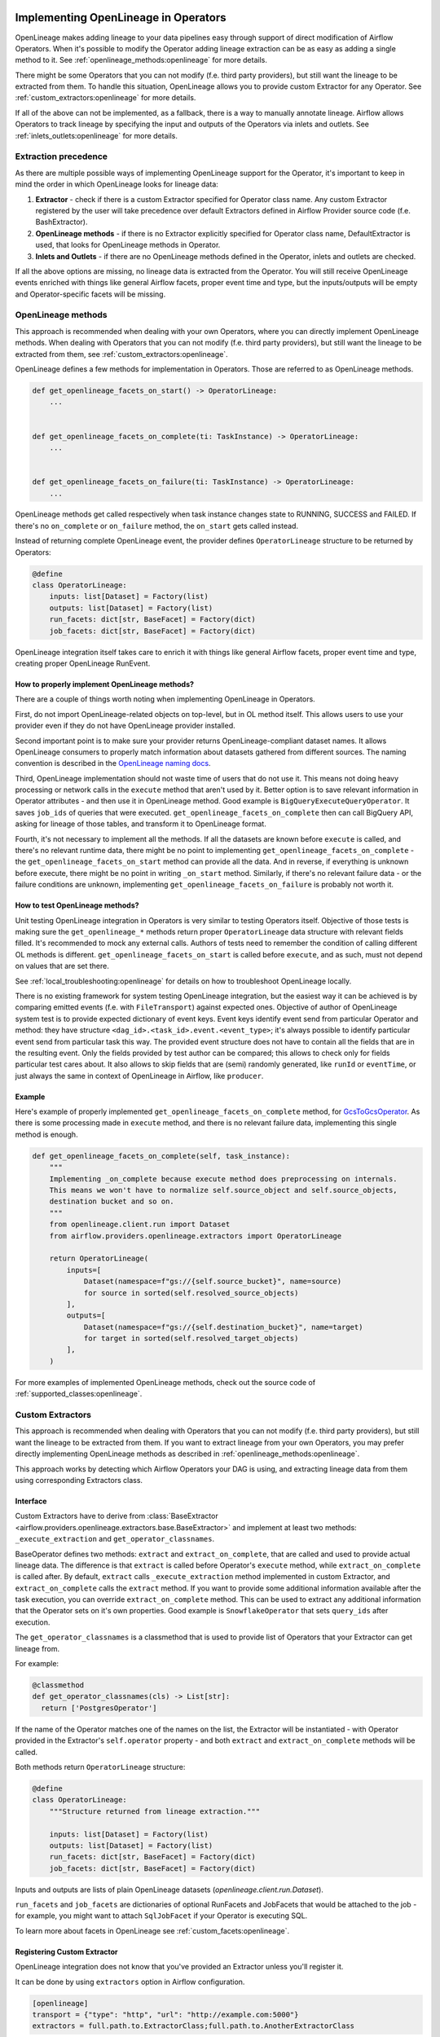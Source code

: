 
 .. Licensed to the Apache Software Foundation (ASF) under one
    or more contributor license agreements.  See the NOTICE file
    distributed with this work for additional information
    regarding copyright ownership.  The ASF licenses this file
    to you under the Apache License, Version 2.0 (the
    "License"); you may not use this file except in compliance
    with the License.  You may obtain a copy of the License at

 ..   http://www.apache.org/licenses/LICENSE-2.0

 .. Unless required by applicable law or agreed to in writing,
    software distributed under the License is distributed on an
    "AS IS" BASIS, WITHOUT WARRANTIES OR CONDITIONS OF ANY
    KIND, either express or implied.  See the License for the
    specific language governing permissions and limitations
    under the License.


.. _guides/developer:openlineage:


Implementing OpenLineage in Operators
-------------------------------------

OpenLineage makes adding lineage to your data pipelines easy through support of direct modification of Airflow Operators.
When it's possible to modify the Operator adding lineage extraction can be as easy as adding a single method to it.
See :ref:`openlineage_methods:openlineage` for more details.

There might be some Operators that you can not modify (f.e. third party providers), but still want the lineage to be extracted from them.
To handle this situation, OpenLineage allows you to provide custom Extractor for any Operator.
See :ref:`custom_extractors:openlineage` for more details.

If all of the above can not be implemented, as a fallback, there is a way to manually annotate lineage.
Airflow allows Operators to track lineage by specifying the input and outputs of the Operators via inlets and outlets.
See :ref:`inlets_outlets:openlineage` for more details.

.. _extraction_precedence:openlineage:

Extraction precedence
=====================

As there are multiple possible ways of implementing OpenLineage support for the Operator,
it's important to keep in mind the order in which OpenLineage looks for lineage data:

1. **Extractor** - check if there is a custom Extractor specified for Operator class name. Any custom Extractor registered by the user will take precedence over default Extractors defined in Airflow Provider source code (f.e. BashExtractor).
2. **OpenLineage methods** - if there is no Extractor explicitly specified for Operator class name, DefaultExtractor is used, that looks for OpenLineage methods in Operator.
3. **Inlets and Outlets** - if there are no OpenLineage methods defined in the Operator, inlets and outlets are checked.

If all the above options are missing, no lineage data is extracted from the Operator. You will still receive OpenLineage events
enriched with things like general Airflow facets, proper event time and type, but the inputs/outputs will be empty
and Operator-specific facets will be missing.

.. _openlineage_methods:openlineage:

OpenLineage methods
===================

This approach is recommended when dealing with your own Operators, where you can directly implement OpenLineage methods.
When dealing with Operators that you can not modify (f.e. third party providers), but still want the lineage to be extracted from them, see :ref:`custom_extractors:openlineage`.

OpenLineage defines a few methods for implementation in Operators. Those are referred to as OpenLineage methods.

.. code-block:: python

  def get_openlineage_facets_on_start() -> OperatorLineage:
      ...


  def get_openlineage_facets_on_complete(ti: TaskInstance) -> OperatorLineage:
      ...


  def get_openlineage_facets_on_failure(ti: TaskInstance) -> OperatorLineage:
      ...

OpenLineage methods get called respectively when task instance changes state to RUNNING, SUCCESS and FAILED.
If there's no ``on_complete`` or ``on_failure`` method, the ``on_start`` gets called instead.

Instead of returning complete OpenLineage event, the provider defines ``OperatorLineage`` structure to be returned by Operators:

.. code-block:: python

  @define
  class OperatorLineage:
      inputs: list[Dataset] = Factory(list)
      outputs: list[Dataset] = Factory(list)
      run_facets: dict[str, BaseFacet] = Factory(dict)
      job_facets: dict[str, BaseFacet] = Factory(dict)

OpenLineage integration itself takes care to enrich it with things like general Airflow facets, proper event time and type, creating proper OpenLineage RunEvent.

How to properly implement OpenLineage methods?
^^^^^^^^^^^^^^^^^^^^^^^^^^^^^^^^^^^^^^^^^^^^^^

There are a couple of things worth noting when implementing OpenLineage in Operators.

First, do not import OpenLineage-related objects on top-level, but in OL method itself.
This allows users to use your provider even if they do not have OpenLineage provider installed.

Second important point is to make sure your provider returns OpenLineage-compliant dataset names.
It allows OpenLineage consumers to properly match information about datasets gathered from different sources.
The naming convention is described in the `OpenLineage naming docs <https://openlineage.io/docs/spec/naming>`__.

Third, OpenLineage implementation should not waste time of users that do not use it.
This means not doing heavy processing or network calls in the ``execute`` method that aren't used by it.
Better option is to save relevant information in Operator attributes - and then use it
in OpenLineage method.
Good example is ``BigQueryExecuteQueryOperator``. It saves ``job_ids`` of queries that were executed.
``get_openlineage_facets_on_complete`` then can call BigQuery API, asking for lineage of those tables, and transform it to OpenLineage format.

Fourth, it's not necessary to implement all the methods. If all the datasets are known before ``execute`` is
called, and there's no relevant runtime data, there might be no point to implementing ``get_openlineage_facets_on_complete``
- the ``get_openlineage_facets_on_start`` method can provide all the data. And in reverse, if everything is unknown
before execute, there might be no point in writing ``_on_start`` method.
Similarly, if there's no relevant failure data - or the failure conditions are unknown,
implementing ``get_openlineage_facets_on_failure`` is probably not worth it.

How to test OpenLineage methods?
^^^^^^^^^^^^^^^^^^^^^^^^^^^^^^^^

Unit testing OpenLineage integration in Operators is very similar to testing Operators itself.
Objective of those tests is making sure the ``get_openlineage_*`` methods return proper ``OperatorLineage``
data structure with relevant fields filled. It's recommended to mock any external calls.
Authors of tests need to remember the condition of calling different OL methods is different.
``get_openlineage_facets_on_start`` is called before ``execute``, and as such, must not depend on values
that are set there.

See :ref:`local_troubleshooting:openlineage` for details on how to troubleshoot OpenLineage locally.

There is no existing framework for system testing OpenLineage integration, but the easiest way it can be achieved is
by comparing emitted events (f.e. with ``FileTransport``) against expected ones.
Objective of author of OpenLineage system test is to provide expected dictionary of event keys.
Event keys identify event send from particular Operator and method: they have structure ``<dag_id>.<task_id>.event.<event_type>``;
it's always possible to identify particular event send from particular task this way.
The provided event structure does not have to contain all the fields that are in the resulting event.
Only the fields provided by test author can be compared; this allows to check only for fields particular
test cares about. It also allows to skip fields that are (semi) randomly generated, like ``runId`` or ``eventTime``,
or just always the same in context of OpenLineage in Airflow, like ``producer``.

Example
^^^^^^^

Here's example of properly implemented ``get_openlineage_facets_on_complete`` method, for `GcsToGcsOperator <https://github.com/apache/airflow/blob/main/airflow/providers/google/cloud/transfers/gcs_to_gcs.py>`_.
As there is some processing made in ``execute`` method, and there is no relevant failure data, implementing this single method is enough.

.. code-block::  python

    def get_openlineage_facets_on_complete(self, task_instance):
        """
        Implementing _on_complete because execute method does preprocessing on internals.
        This means we won't have to normalize self.source_object and self.source_objects,
        destination bucket and so on.
        """
        from openlineage.client.run import Dataset
        from airflow.providers.openlineage.extractors import OperatorLineage

        return OperatorLineage(
            inputs=[
                Dataset(namespace=f"gs://{self.source_bucket}", name=source)
                for source in sorted(self.resolved_source_objects)
            ],
            outputs=[
                Dataset(namespace=f"gs://{self.destination_bucket}", name=target)
                for target in sorted(self.resolved_target_objects)
            ],
        )

For more examples of implemented OpenLineage methods, check out the source code of :ref:`supported_classes:openlineage`.

.. _custom_extractors:openlineage:

Custom Extractors
=================

This approach is recommended when dealing with Operators that you can not modify (f.e. third party providers), but still want the lineage to be extracted from them.
If you want to extract lineage from your own Operators, you may prefer directly implementing OpenLineage methods as described in :ref:`openlineage_methods:openlineage`.

This approach works by detecting which Airflow Operators your DAG is using, and extracting lineage data from them using corresponding Extractors class.

Interface
^^^^^^^^^

Custom Extractors have to derive from :class:`BaseExtractor <airflow.providers.openlineage.extractors.base.BaseExtractor>`
and implement at least two methods: ``_execute_extraction`` and ``get_operator_classnames``.

BaseOperator defines two methods: ``extract`` and ``extract_on_complete``, that are called and used to provide actual lineage data.
The difference is that ``extract`` is called before Operator's ``execute`` method, while ``extract_on_complete`` is called after.
By default, ``extract`` calls ``_execute_extraction`` method implemented in custom Extractor, and ``extract_on_complete``
calls the ``extract`` method. If you want to provide some additional information available after the task execution, you can
override ``extract_on_complete`` method. This can be used to extract any additional information that the Operator
sets on it's own properties. Good example is ``SnowflakeOperator`` that sets ``query_ids`` after execution.

The ``get_operator_classnames`` is a classmethod that is used to provide list of Operators that your Extractor can get lineage from.

For example:

.. code-block::  python

    @classmethod
    def get_operator_classnames(cls) -> List[str]:
      return ['PostgresOperator']

If the name of the Operator matches one of the names on the list, the Extractor will be instantiated - with Operator
provided in the Extractor's ``self.operator`` property - and both ``extract`` and ``extract_on_complete`` methods will be called.

Both methods return ``OperatorLineage`` structure:

.. code-block::  python

    @define
    class OperatorLineage:
        """Structure returned from lineage extraction."""

        inputs: list[Dataset] = Factory(list)
        outputs: list[Dataset] = Factory(list)
        run_facets: dict[str, BaseFacet] = Factory(dict)
        job_facets: dict[str, BaseFacet] = Factory(dict)


Inputs and outputs are lists of plain OpenLineage datasets (`openlineage.client.run.Dataset`).

``run_facets`` and ``job_facets`` are dictionaries of optional RunFacets and JobFacets that would be attached to the job - for example,
you might want to attach ``SqlJobFacet`` if your Operator is executing SQL.

To learn more about facets in OpenLineage see :ref:`custom_facets:openlineage`.

Registering Custom Extractor
^^^^^^^^^^^^^^^^^^^^^^^^^^^^

OpenLineage integration does not know that you've provided an Extractor unless you'll register it.

It can be done by using ``extractors`` option in Airflow configuration.

.. code-block:: ini

    [openlineage]
    transport = {"type": "http", "url": "http://example.com:5000"}
    extractors = full.path.to.ExtractorClass;full.path.to.AnotherExtractorClass

``AIRFLOW__OPENLINEAGE__EXTRACTORS`` environment variable is an equivalent.

.. code-block:: ini

  AIRFLOW__OPENLINEAGE__EXTRACTORS='full.path.to.ExtractorClass;full.path.to.AnotherExtractorClass'

Optionally, you can separate them with whitespace. It's useful if you're providing them as part of some YAML file.

.. code-block:: ini

    AIRFLOW__OPENLINEAGE__EXTRACTORS: >-
      full.path.to.FirstExtractor;
      full.path.to.SecondExtractor


Remember to make sure that the path is importable for scheduler and worker.

Debugging Custom Extractor
^^^^^^^^^^^^^^^^^^^^^^^^^^^

There are two common problems associated with custom Extractors.

First, is wrong path provided to ``extractors`` option in Airflow configuration. The path needs to be exactly the same as one you'd use from your code.
If the path is wrong or non-importable from worker, plugin will fail to load the Extractors and proper OpenLineage events for that Operator won't be emitted.

Second one, and maybe more insidious, are imports from Airflow. Due to the fact that OpenLineage code gets instantiated when Airflow worker itself starts,
any import from Airflow can be unnoticeably cyclical. This causes OpenLineage extraction to fail.

To avoid this issue, import from Airflow only locally - in ``_execute_extraction`` or ``extract_on_complete`` methods.
If you need imports for type checking, guard them behind typing.TYPE_CHECKING.


Testing Custom Extractor
^^^^^^^^^^^^^^^^^^^^^^^^
As all code, custom Extractors should be tested. This section will provide some information about the most important
data structures to write tests for and some notes on troubleshooting. We assume prior knowledge of writing custom Extractors.
To learn more about how Operators and Extractors work together under the hood, check out :ref:`custom_extractors:openlineage`.

When testing an Extractor, we want to firstly verify if ``OperatorLineage`` object is being created,
specifically verifying that the object is being built with the correct input and output datasets and relevant facets.
This is done in OpenLineage via pytest, with appropriate mocking and patching for connections and objects.
Check out `example tests <https://github.com/apache/airflow/blob/main/tests/providers/openlineage/extractors/test_base.py>`_.

Testing each facet is also important, as data or graphs in the UI can render incorrectly if the facets are wrong.
For example, if the facet name is created incorrectly in the Extractor, then the Operator's task will not show up in the lineage graph,
creating a gap in pipeline observability.

Even with unit tests, an Extractor may still not be operating as expected.
The easiest way to tell if data isn't coming through correctly is if the UI elements are not showing up correctly in the Lineage tab.

See :ref:`local_troubleshooting:openlineage` for details on how to troubleshoot OpenLineage locally.

Example
^^^^^^^

This is an example of a simple Extractor for an Operator that executes export Query in BigQuery and saves the result to S3 file.
Some information is known before Operator's ``execute`` method is called, and we can already extract some lineage in ``_execute_extraction`` method.
After Operator's ``execute`` method is called, in ``extract_on_complete``, we can simply attach some additional Facets
f.e. with Bigquery Job ID to what we've prepared earlier. This way, we get all possible information from the Operator.

Please note that this is just an example. There are some OpenLineage built-in features that can facilitate different processes,
like extracting column level lineage and inputs/outputs from SQL query with SQL parser.

.. code-block:: python

    from openlineage.client.facet import BaseFacet, ExternalQueryRunFacet, SqlJobFacet
    from openlineage.client.run import Dataset

    from airflow.models.baseoperator import BaseOperator
    from airflow.providers.openlineage.extractors.base import BaseExtractor


    class ExampleOperator(BaseOperator):
        def __init__(self, query, bq_table_reference, s3_path) -> None:
            self.bq_table_reference = bq_table_reference
            self.s3_path = s3_path
            self.s3_file_name = s3_file_name
            self.query = query
            self._job_id = None

        def execute(self, context) -> Any:
            self._job_id = run_query(query=self.query)


    class ExampleExtractor(BaseExtractor):
        @classmethod
        def get_operator_classnames(cls):
            return ["ExampleOperator"]

        def _execute_extraction(self) -> OperatorLineage:
            """Define what we know before Operator's extract is called."""
            return OperatorLineage(
                inputs=[Dataset(namespace="bigquery", name=self.bq_table_reference)],
                outputs=[Dataset(namespace=self.s3_path, name=self.s3_file_name)],
                job_facets={
                    "sql": SqlJobFacet(
                        query="EXPORT INTO ... OPTIONS(FORMAT=csv, SEP=';' ...) AS SELECT * FROM ... "
                    )
                },
            )

        def extract_on_complete(self) -> OperatorLineage:
            """Add what we received after Operator's extract call."""
            lineage_metadata = self.extract()
            lineage_metadata.run_facets = {
                "parent": ExternalQueryRunFacet(externalQueryId=self._job_id, source="bigquery")
            }
            return lineage_metadata

For more examples of OpenLineage Extractors, check out the source code of
`BashExtractor <https://github.com/apache/airflow/blob/main/airflow/providers/openlineage/extractors/bash.py>`_ or
`PythonExtractor <https://github.com/apache/airflow/blob/main/airflow/providers/openlineage/extractors/python.py>`_.

.. _inlets_outlets:openlineage:

Manually annotated lineage
==========================

This approach is rarely recommended, only in very specific cases, when it's impossible to extract some lineage information from the Operator itself.
If you want to extract lineage from your own Operators, you may prefer directly implementing OpenLineage methods as described in :ref:`openlineage_methods:openlineage`.
When dealing with Operators that you can not modify (f.e. third party providers), but still want the lineage to be extracted from them, see :ref:`custom_extractors:openlineage`.

Airflow allows Operators to track lineage by specifying the input and outputs of the Operators via
`inlets and outlets <https://airflow.apache.org/docs/apache-airflow/stable/administration-and-deployment/lineage.html#lineage>`_.
OpenLineage will, by default, use inlets and outlets as input/output datasets if it cannot find any successful extraction from the OpenLineage methods or the Extractors.

Airflow supports inlets and outlets to be either a Table, Column, File or User entity and so does OpenLineage.

Example
^^^^^^^

An Operator inside the Airflow DAG can be annotated with inlets and outlets like in the below example:

.. code-block:: python

    """Example DAG demonstrating the usage of the extraction via Inlets and Outlets."""

    import pendulum

    from airflow import DAG
    from airflow.operators.bash import BashOperator
    from airflow.lineage.entities import Table, File, Column, User


    t1 = Table(
        cluster="c1",
        database="d1",
        name="t1",
        owners=[User(email="jdoe@ok.com", first_name="Joe", last_name="Doe")],
    )
    t2 = Table(
        cluster="c1",
        database="d1",
        name="t2",
        columns=[
            Column(name="col1", description="desc1", data_type="type1"),
            Column(name="col2", description="desc2", data_type="type2"),
        ],
        owners=[
            User(email="mike@company.com", first_name="Mike", last_name="Smith"),
            User(email="theo@company.com", first_name="Theo"),
            User(email="smith@company.com", last_name="Smith"),
            User(email="jane@company.com"),
        ],
    )
    t3 = Table(
        cluster="c1",
        database="d1",
        name="t3",
        columns=[
            Column(name="col3", description="desc3", data_type="type3"),
            Column(name="col4", description="desc4", data_type="type4"),
        ],
    )
    t4 = Table(cluster="c1", database="d1", name="t4")
    f1 = File(url="s3://bucket/dir/file1")


    with DAG(
        dag_id="example_operator",
        schedule_interval="@once",
        start_date=pendulum.datetime(2021, 1, 1, tz="UTC"),
    ) as dag:
        task1 = BashOperator(
            task_id="task_1_with_inlet_outlet",
            bash_command='echo "{{ task_instance_key_str }}" && sleep 1',
            inlets=[t1, t2],
            outlets=[t3],
        )

        task2 = BashOperator(
            task_id="task_2_with_inlet_outlet",
            bash_command='echo "{{ task_instance_key_str }}" && sleep 1',
            inlets=[t3, f1],
            outlets=[t4],
        )

        task1 >> task2

    if __name__ == "__main__":
        dag.cli()

Conversion from Airflow Table entity to OpenLineage Dataset is made in the following way:
- ``CLUSTER`` of the table entity becomes the namespace of OpenLineage's Dataset
- The name of the dataset is formed by ``{{DATABASE}}.{{NAME}}`` where ``DATABASE`` and ``NAME`` are attributes specified by Airflow's Table entity.

.. _custom_facets:openlineage:

Custom facets
=============
To learn more about facets in OpenLineage, please refer to `facet documentation <https://openlineage.io/docs/spec/facets/>`_.
Also check out `available facets <https://github.com/OpenLineage/OpenLineage/blob/main/client/python/openlineage/client/facet.py>`_

The OpenLineage spec might not contain all the facets you need to write your extractor,
in which case you will have to make your own `custom facets <https://openlineage.io/docs/spec/facets/custom-facets>`_.
More on creating custom facets can be found `here <https://openlineage.io/blog/extending-with-facets/>`_.

Adding custom facets in the lineage event
^^^^^^^^^^^^^^^^^^^^^^^^^^^^^^^^^^^^^^^^^
You can inject your own custom facets in the lineage event's run facets using the ``custom_facet_functions`` Airflow configuration.

Steps to be taken,

1. Write a function that returns the custom facet. You can write as many custom facets functions as needed.
2. Register the function using the ``custom_facet_functions`` Airflow configuration.

Once done, Airflow OpenLineage listener will automatically execute these functions during the lineage event generation
and append their return values to the ``run facet`` in the lineage event.

Writing a custom facet function
^^^^^^^^^^^^^^^^^^^^^^^^^^^^^^^

- **Input arguments:** The function should accept the ``TaskInstance`` as an input argument.
- **Function body:** Perform the logic needed in order to generate the custom facet. The custom facet should inherit from the ``BaseFacet`` for the ``_producer`` and ``_schemaURL`` to be automatically added for the facet.
- **Return value:** The custom facet to append to the ``run facet``. Return type should be ``None`` or ``dict``.

The ``dict`` returned by the custom facet functions are appended to the ``run facet`` in the lineage events generated by Airflow OpenLineage listener.
You may choose to return ``None`` or ``{}``, if you do not want to add custom facets for certain criteria.

**Example custom facet function**

.. code-block:: python

    import attrs
    from airflow.models import TaskInstance
    from openlineage.client.facet import BaseFacet


    @attrs.define(slots=False)
    class MyCustomRunFacet(BaseFacet):
        """Define a custom run facet."""

        name: str
        jobState: str
        uniqueName: str
        displayName: str
        dagId: str
        taskId: str
        cluster: str


    def get_my_custom_facet(task_instance: TaskInstance):
        job_unique_name = f"TEST.{task_instance.dag_id}.{task_instance.task_id}"
        return {
            "additional_run_facet": attrs.asdict(
                MyCustomRunFacet(
                    name="test-lineage-namespace",
                    jobState=task_instance.state,
                    uniqueName=job_unique_name,
                    displayName=f"{task_instance.dag_id}.{task_instance.task_id}",
                    dagId=task_instance.dag_id,
                    taskId=task_instance.task_id,
                    cluster="TEST",
                )
            )
        }

Register the custom facet functions
^^^^^^^^^^^^^^^^^^^^^^^^^^^^^^^^^^^

Use the ``custom_facet_functions`` Airflow configuration to register the custom facet functions by passing
a string of semicolon separated full import paths to the functions.

.. code-block:: ini

    [openlineage]
    transport = {"type": "http", "url": "http://example.com:5000", "endpoint": "api/v1/lineage"}
    custom_facet_functions = full.path.to.get_my_custom_facet;full.path.to.another_custom_facet_function

``AIRFLOW__OPENLINEAGE__CUSTOM_FACET_FUNCTIONS`` environment variable is an equivalent.

.. code-block:: ini

  AIRFLOW__OPENLINEAGE__CUSTOM_FACET_FUNCTIONS='full.path.to.get_my_custom_facet;full.path.to.another_custom_facet_function'

.. note::

    - Duplicate functions if registered, will be executed only once.
    - When duplicate custom facet keys are returned by different functions, the last processed function will be added to the run facet.

.. _job_hierarchy:openlineage:

Job Hierarchy
=============

Apache Airflow features an inherent job hierarchy: DAGs, large and independently schedulable units, comprise smaller, executable tasks.

OpenLineage reflects this structure in its Job Hierarchy model.

- Upon DAG scheduling, a START event is emitted.
- Subsequently, following Airflow's task order, each task triggers:

  - START events at TaskInstance start.
  - COMPLETE/FAILED events upon completion.

- Finally, upon DAG termination, a completion event (COMPLETE or FAILED) is emitted.

TaskInstance events' ParentRunFacet references the originating DAG run.

.. _local_troubleshooting:openlineage:

Local troubleshooting
=====================

When testing code locally, `Marquez <https://marquezproject.ai/docs/quickstart>`_ can be used to inspect the data being emitted—or not being emitted.
Using Marquez will allow you to figure out if the error is being caused by the Extractor or the API.
If data is being emitted from the Extractor as expected but isn't making it to the UI,
then the Extractor is fine and an issue should be opened up in OpenLineage. However, if data is not being emitted properly,
it is likely that more unit tests are needed to cover Extractor behavior.
Marquez can help you pinpoint which facets are not being formed properly so you know where to add test coverage.

Where can I learn more?
=======================

- Check out `OpenLineage website <https://openlineage.io>`_.
- Visit our `GitHub repository <https://github.com/OpenLineage/OpenLineage>`_.
- Watch multiple `talks <https://openlineage.io/resources#conference-talks>`_ about OpenLineage.

Feedback
========

You can reach out to us on `slack <http://bit.ly/OpenLineageSlack>`_ and leave us feedback!


How to contribute
=================

We welcome your contributions! OpenLineage is an Open Source project under active development, and we'd love your help!

Sounds fun? Check out our `new contributor guide <https://github.com/OpenLineage/OpenLineage/blob/main/CONTRIBUTING.md>`_ to get started.
